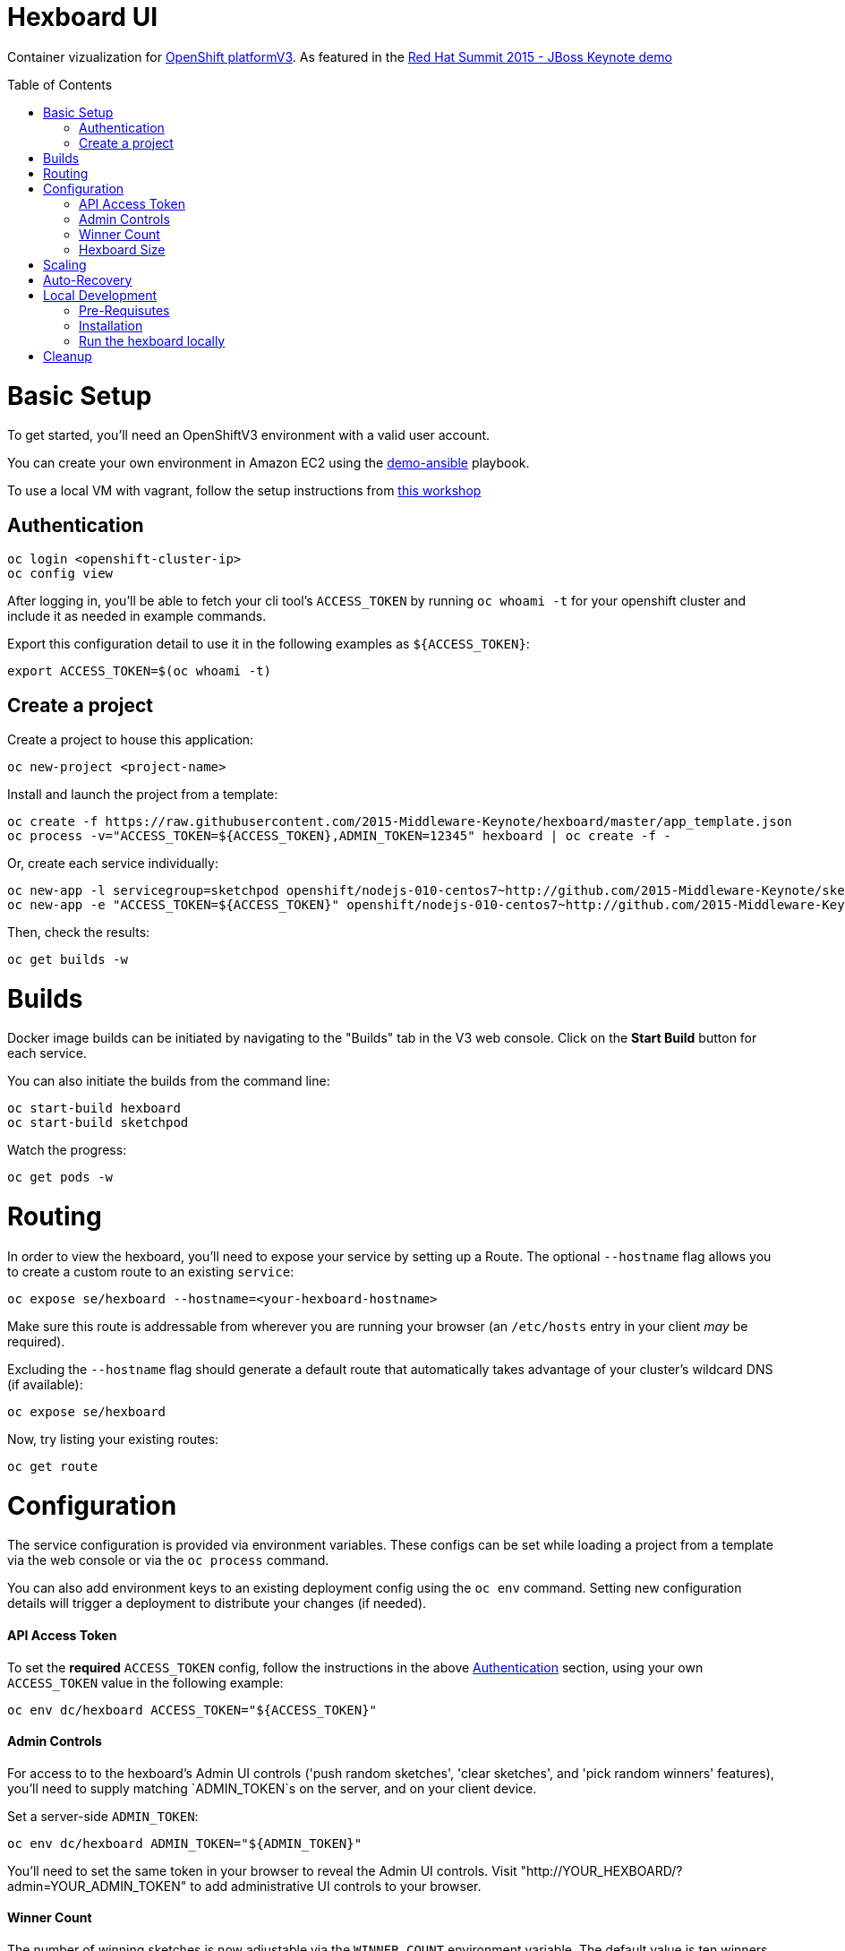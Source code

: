 :toc: macro
= Hexboard UI

Container vizualization for link:http://openshift.com/[OpenShift platformV3]. As featured in the link:https://www.youtube.com/watch?v=wWNVpFibayA&t=26m48s[Red Hat Summit 2015 - JBoss Keynote demo]

toc::[]

= Basic Setup

To get started, you'll need an OpenShiftV3 environment with a valid user account.

You can create your own environment in Amazon EC2 using the link:https://github.com/2015-Middleware-Keynote/demo-ansible[demo-ansible] playbook.

To use a local VM with vagrant, follow the setup instructions from link:http://bit.ly/v3devs[this workshop]

== Authentication
[source, bash]
----
oc login <openshift-cluster-ip>
oc config view
----

After logging in, you'll be able to fetch your cli tool's `ACCESS_TOKEN` by running `oc whoami -t` for your openshift cluster and include it as needed in example commands.

Export this configuration detail to use it in the following examples as `${ACCESS_TOKEN}`:

[source, bash]
----
export ACCESS_TOKEN=$(oc whoami -t)
----

== Create a project
Create a project to house this application:

[source, bash]
----
oc new-project <project-name>
----

Install and launch the project from a template:

[source, bash]
----
oc create -f https://raw.githubusercontent.com/2015-Middleware-Keynote/hexboard/master/app_template.json
oc process -v="ACCESS_TOKEN=${ACCESS_TOKEN},ADMIN_TOKEN=12345" hexboard | oc create -f -
----

Or, create each service individually:

[source, bash]
----
oc new-app -l servicegroup=sketchpod openshift/nodejs-010-centos7~http://github.com/2015-Middleware-Keynote/sketchpod
oc new-app -e "ACCESS_TOKEN=${ACCESS_TOKEN}" openshift/nodejs-010-centos7~http://github.com/2015-Middleware-Keynote/hexboard
----

Then, check the results:

[source, bash]
----
oc get builds -w
----

= Builds

Docker image builds can be initiated by navigating to the "Builds" tab in the V3 web console. Click on the **Start Build** button for each service.

You can also initiate the builds from the command line:

[source, bash]
----
oc start-build hexboard
oc start-build sketchpod
----

Watch the progress:

[source, bash]
----
oc get pods -w
----

= Routing

In order to view the hexboard, you'll need to expose your service by setting up a Route.
The optional `--hostname` flag allows you to create a custom route to an existing `service`:

[source, bash]
----
oc expose se/hexboard --hostname=<your-hexboard-hostname>
----

Make sure this route is addressable from wherever you are running your browser (an `/etc/hosts` entry in your client _may_ be required).

Excluding the `--hostname` flag should generate a default route that automatically takes advantage of your cluster's wildcard DNS (if available):

[source, bash]
----
oc expose se/hexboard
----

Now, try listing your existing routes:

[source, bash]
----
oc get route
----

= Configuration

The service configuration is provided via environment variables. These configs can be set while loading a project from a template via the web console or via the `oc process` command.  

You can also add environment keys to an existing deployment config using the `oc env` command.  Setting new configuration details will trigger a deployment to distribute your changes (if needed).

#### API Access Token

To set the **required** `ACCESS_TOKEN` config, follow the instructions in the above link:#authentication[Authentication] section, using your own `ACCESS_TOKEN` value in the following example:

[source, bash]
----
oc env dc/hexboard ACCESS_TOKEN="${ACCESS_TOKEN}"
----

#### Admin Controls

For access to to the hexboard's Admin UI controls ('push random sketches', 'clear sketches', and 'pick random winners' features), you'll need to supply matching `ADMIN_TOKEN`s on the server, and on your client device.

Set a server-side `ADMIN_TOKEN`:

[source, bash]
----
oc env dc/hexboard ADMIN_TOKEN="${ADMIN_TOKEN}"
----

You'll need to set the same token in your browser to reveal the Admin UI controls.  Visit "http://YOUR_HEXBOARD/?admin=YOUR_ADMIN_TOKEN" to add administrative UI controls to your browser.

#### Winner Count
The number of winning sketches is now adjustable via the `WINNER_COUNT` environment variable.  The default value is ten winners.

You can set the number of winning sketch submissions to three by running the following:

[source, bash]
----
oc env dc/hexboard WINNER_COUNT=3
----

#### Hexboard Size

The number of pods in the hexboard can be controlled by setting the `HEXBOARD_SIZE` environment variable:
[options="header"]
|===
| HEXBOARD_SIZE | # of pods |
| xlarge | 1026 | _"keynote" sized_
| large | 513 | _major league_
| medium | 266 | _cluster pro_
| small | 108 | _multi machine party_
| xsmall | 63 | _fun sized_ 
| tiny | 32 | _large laptop allocation_
| micro | 24 | _medium laptop allocation_
| nano | 12 | _small laptop allocation_
|===

[source, bash]
----
oc env dc/hexboard HEXBOARD_SIZE=<hexboard-size>
oc get pods -w
----

NOTE: setting an environment variable triggers a new deployment, so watch the `oc get pods -w` output to see when the deployment is complete.

= Scaling
Animations of falling hexagons are triggered as the number of pods is scaled.
To scale the number of hexagons (either up or down) run the command:

[source, bash]
----
oc scale rc/sketchpod-1 --replicas=<number>
----

After scaling up, try submitting sketches by visiting the hexboard's bundled mobile web submission form, at `http://your-hexboard-hostname/mobile/`.

= Auto-Recovery
After scaling up, the hexboard provides a nice way to visualize Kubernetes' support for auto-healing the containerized environments.

You can show this functionality by deleting a group of pods.  This example makes it easy find and delete five pods:

[source, bash]
----
oc delete pod $(oc get pods | grep ^sketchpod | grep -v build | sed -e "s/^\(sketchpod-[0-9]*-[a-z0-9]*\)[ \t].*/\1 /" | head -n 5 | tr -d "\n" )
----

= Local Development

== Pre-Requisutes

* node.js (installed globally)
* gulp.js (installed globally)

== Installation

Execute the following commands in your local clone of this repository:
[source, bash]
----
npm install
----

== Run the hexboard locally

Run `gulp` in it's own terminal, providing environment variables that reference an available OpenShift cluster where your `sketchpod` service back-ends will be hosted and scaled:

[source, bash]
----
PORT=8081 PROXY="localhost:1080" ACCESS_TOKEN="${ACCESS_TOKEN}" OPENSHIFT_SERVER="localhost:8443" NAMESPACE=hexboard gulp
----

= Cleanup

To delete all sketchpods using a labelselector, try this:

[source, bash]
----
oc delete all -l servicegroup=sketchpod
----

You can clean out the entire contents of the `hexboard` project by running the following:

[source, bash]
----
oc delete all --all -n hexboard
----

TIP: Be careful to verify that you have logged into the correct server, and have selected the correct project before running this command!

Or, delete the entire project and any included resources:

[source, bash]
----
oc delete project hexboard
----

